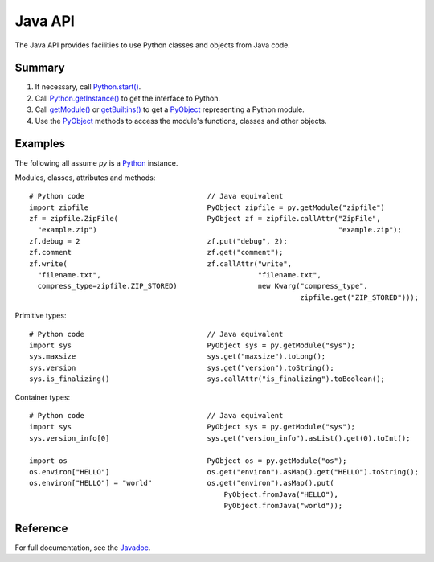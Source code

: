 Java API
########

The Java API provides facilities to use Python classes and objects from Java code.


Summary
=======

#. If necessary, call `Python.start()
   <java/com/chaquo/python/Python.html#start(com.chaquo.python.Python.Platform)>`_.

#. Call `Python.getInstance() <java/com/chaquo/python/Python.html#getInstance()>`_ to get the
   interface to Python.

#. Call `getModule() <java/com/chaquo/python/Python.html#getModule(java.lang.String)>`_ or
   `getBuiltins() <java/com/chaquo/python/Python.html#getBuiltins()>`_ to get a `PyObject
   <java/com/chaquo/python/PyObject.html>`_ representing a Python module.

#. Use the `PyObject <java/com/chaquo/python/PyObject.html>`_ methods to access the module's
   functions, classes and other objects.


Examples
========

The following all assume `py` is a `Python <java/com/chaquo/python/Python.html>`_ instance.

Modules, classes, attributes and methods::

    # Python code                             // Java equivalent
    import zipfile                            PyObject zipfile = py.getModule("zipfile")
    zf = zipfile.ZipFile(                     PyObject zf = zipfile.callAttr("ZipFile",
      "example.zip")                                                         "example.zip");
    zf.debug = 2                              zf.put("debug", 2);
    zf.comment                                zf.get("comment");
    zf.write(                                 zf.callAttr("write",
      "filename.txt",                                     "filename.txt",
      compress_type=zipfile.ZIP_STORED)                   new Kwarg("compress_type",
                                                                    zipfile.get("ZIP_STORED")));

Primitive types::

    # Python code                             // Java equivalent
    import sys                                PyObject sys = py.getModule("sys");
    sys.maxsize                               sys.get("maxsize").toLong();
    sys.version                               sys.get("version").toString();
    sys.is_finalizing()                       sys.callAttr("is_finalizing").toBoolean();

Container types::

    # Python code                             // Java equivalent
    import sys                                PyObject sys = py.getModule("sys");
    sys.version_info[0]                       sys.get("version_info").asList().get(0).toInt();

    import os                                 PyObject os = py.getModule("os");
    os.environ["HELLO"]                       os.get("environ").asMap().get("HELLO").toString();
    os.environ["HELLO"] = "world"             os.get("environ").asMap().put(
                                                  PyObject.fromJava("HELLO"),
                                                  PyObject.fromJava("world"));

Reference
=========

For full documentation, see the `Javadoc <java/overview-summary.html>`_.

